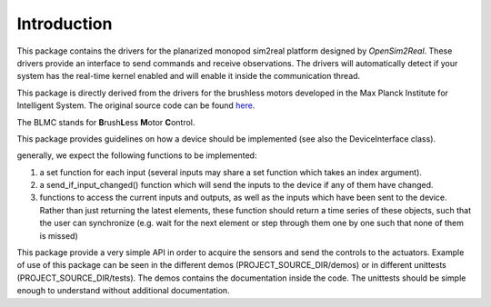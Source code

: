 Introduction
============

This package contains the drivers for the planarized monopod sim2real platform
designed by `OpenSim2Real`. These drivers provide an interface to send commands and
receive observations. The drivers will automatically detect if your system has the
real-time kernel enabled and will enable it inside the communication thread.

This package is directly derived from the drivers for the brushless
motors developed in the Max Planck Institute for Intelligent System. The original
source code can be found `here <https://github.com/open-dynamic-robot-initiative/blmc_drivers>`_\ .

The BLMC stands for **B**\ rush\ **L**\ ess **M**\ otor **C**\ ontrol.

This package provides guidelines on how a device should
be implemented (see also the DeviceInterface class).

generally, we expect the following functions to be implemented:

1.  a set function for each input (several inputs may share a set function
    which takes an index argument).
2.  a send_if_input_changed() function which will send the inputs to the
    device if any of them have changed.
3.  functions to access the current inputs and outputs, as well as the
    inputs which have been sent to the device. Rather than just returning
    the latest elements, these function should return a time series
    of these objects, such that the user can synchronize (e.g. wait for
    the next element or step through them one by one such that none of them is
    missed)

This package provide a very simple API in order to acquire the sensors and send
the controls to the actuators.
Example of use of this package can be seen in the different demos
(PROJECT_SOURCE_DIR/demos) or in different unittests (PROJECT_SOURCE_DIR/tests).
The demos contains the documentation inside the code. The unittests should be
simple enough to understand without additional documentation.

